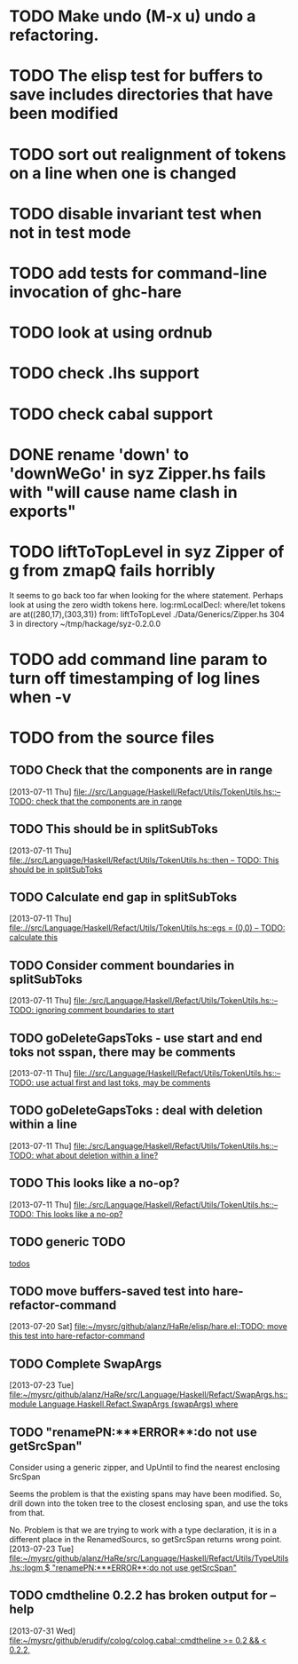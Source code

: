 * TODO Make undo (M-x u) undo a refactoring.
* TODO The elisp test for buffers to save includes directories that have been modified
* TODO sort out realignment of tokens on a line when one is changed
* TODO disable invariant test when not in test mode
* TODO add tests for command-line invocation of ghc-hare
* TODO look at using ordnub
* TODO check .lhs support
* TODO check cabal support
* DONE rename 'down' to 'downWeGo' in syz Zipper.hs fails with "will cause name clash in exports"
* TODO liftToTopLevel in syz Zipper of g from zmapQ fails horribly
     It seems to go back too far when looking for the where
     statement. Perhaps look at using the zero width tokens here.
     log:rmLocalDecl: where/let tokens are at((280,17),(303,31))
     from: liftToTopLevel ./Data/Generics/Zipper.hs 304 3
     in directory ~/tmp/hackage/syz-0.2.0.0

* TODO add command line param to turn off timestamping of log lines when -v
* TODO from the source files
  :PROPERTIES:
  :ID:       2930a92b-9989-427f-b02e-e47ca11a84de
  :END:
** TODO Check that the components are in range
   :PROPERTIES:
   :ID:       5318a78f-d18b-4df0-a664-506400ee1b67
   :END:
   [2013-07-11 Thu]
   [[file:~/mysrc/github/alanz/HaRe/src/Language/Haskell/Refact/Utils/TokenUtils.hs::--%20TODO:%20check%20that%20the%20components%20are%20in%20range][file:.//src/Language/Haskell/Refact/Utils/TokenUtils.hs::-- TODO: check that the components are in range]]
** TODO This should be in splitSubToks
   :PROPERTIES:
   :ID:       74497dc3-e597-4892-a55b-ad126e1a2c31
   :END:
   [2013-07-11 Thu]
   [[file:~/mysrc/github/alanz/HaRe/src/Language/Haskell/Refact/Utils/TokenUtils.hs::then%20--%20TODO:%20This%20should%20be%20in%20splitSubToks][file:.//src/Language/Haskell/Refact/Utils/TokenUtils.hs::then -- TODO: This should be in splitSubToks]]
** TODO Calculate end gap in splitSubToks
   :PROPERTIES:
   :ID:       b3691446-2a8d-4a61-8172-a61a0abe7993
   :END:
   [2013-07-11 Thu]
   [[file:~/mysrc/github/alanz/HaRe/src/Language/Haskell/Refact/Utils/TokenUtils.hs::egs%20%3D%20(0,0)%20--%20TODO:%20calculate%20this][file:.//src/Language/Haskell/Refact/Utils/TokenUtils.hs::egs = (0,0) -- TODO: calculate this]]
** TODO Consider comment boundaries in splitSubToks
   :PROPERTIES:
   :ID:       b04c3f84-f728-4086-b7be-005e5657d75a
   :END:
   [2013-07-11 Thu]
   [[file:~/mysrc/github/alanz/HaRe/src/Language/Haskell/Refact/Utils/TokenUtils.hs::--%20TODO:%20ignoring%20comment%20boundaries%20to%20start][file:./src/Language/Haskell/Refact/Utils/TokenUtils.hs::-- TODO: ignoring comment boundaries to start]]
** TODO goDeleteGapsToks - use start and end toks not sspan, there may be comments
   :PROPERTIES:
   :ID:       809fcc7a-3ba1-4241-a850-ad4a5040d699
   :END:
   [2013-07-11 Thu]
   [[file:~/mysrc/github/alanz/HaRe/src/Language/Haskell/Refact/Utils/TokenUtils.hs::--%20TODO:%20use%20actual%20first%20and%20last%20toks,%20may%20be%20comments][file:.//src/Language/Haskell/Refact/Utils/TokenUtils.hs::-- TODO: use actual first and last toks, may be comments]]
** TODO goDeleteGapsToks : deal with deletion within a line
   :PROPERTIES:
   :ID:       51d8c773-a255-4fbe-8d53-d1c18d17326f
   :END:
   [2013-07-11 Thu]
   [[file:~/mysrc/github/alanz/HaRe/src/Language/Haskell/Refact/Utils/TokenUtils.hs::--%20TODO:%20what%20about%20deletion%20within%20a%20line?][file:./src/Language/Haskell/Refact/Utils/TokenUtils.hs::-- TODO: what about deletion within a line?]]
** TODO This looks like a no-op?
   :PROPERTIES:
   :ID:       26e11bee-d04c-46e1-80af-4181157ebadd
   :END:
   [2013-07-11 Thu]
   [[file:~/mysrc/github/alanz/HaRe/src/Language/Haskell/Refact/Utils/TokenUtils.hs::--%20TODO:%20This%20looks%20like%20a%20no-op?][file:./src/Language/Haskell/Refact/Utils/TokenUtils.hs::-- TODO: This looks like a no-op?]]
** TODO generic TODO
   :PROPERTIES:
   :ID:       f7f75aad-8804-4dc3-9511-d7357c1755e7
   :END:
   [[file:src/Language/Haskell/Refact/Utils/TokenUtils.hs::--%20TODO][todos]]
** TODO move buffers-saved test into hare-refactor-command
   [2013-07-20 Sat]
   [[file:~/mysrc/github/alanz/HaRe/elisp/hare.el::TODO:%20move%20this%20test%20into%20hare-refactor-command][file:~/mysrc/github/alanz/HaRe/elisp/hare.el::TODO: move this test into hare-refactor-command]]
** TODO Complete SwapArgs
   [2013-07-23 Tue]
   [[file:~/mysrc/github/alanz/HaRe/src/Language/Haskell/Refact/SwapArgs.hs::module%20Language.Haskell.Refact.SwapArgs%20(swapArgs)%20where][file:~/mysrc/github/alanz/HaRe/src/Language/Haskell/Refact/SwapArgs.hs::module Language.Haskell.Refact.SwapArgs (swapArgs) where]]
** TODO "renamePN:***ERROR**:do not use getSrcSpan"
   Consider using a generic zipper, and UpUntil to find the nearest
   enclosing SrcSpan

   Seems the problem is that the existing spans may have been
   modified. So, drill down into the token tree to the closest
   enclosing span, and use the toks from that.

   No. Problem is that we are trying to work with a type declaration,
   it is in a different place in the RenamedSourcs, so getSrcSpan
   returns wrong point.
   [2013-07-23 Tue]
   [[file:~/mysrc/github/alanz/HaRe/src/Language/Haskell/Refact/Utils/TypeUtils.hs::logm%20$%20"renamePN:***ERROR**:do%20not%20use%20getSrcSpan"][file:~/mysrc/github/alanz/HaRe/src/Language/Haskell/Refact/Utils/TypeUtils.hs::logm $ "renamePN:***ERROR**:do not use getSrcSpan"]]
   
** TODO cmdtheline 0.2.2 has broken output for --help
   [2013-07-31 Wed]
   [[file:~/mysrc/github/erudify/colog/colog.cabal::cmdtheline%20>%3D%200.2%20&&%20<%200.2.2,][file:~/mysrc/github/erudify/colog/colog.cabal::cmdtheline >= 0.2 && < 0.2.2,]]
